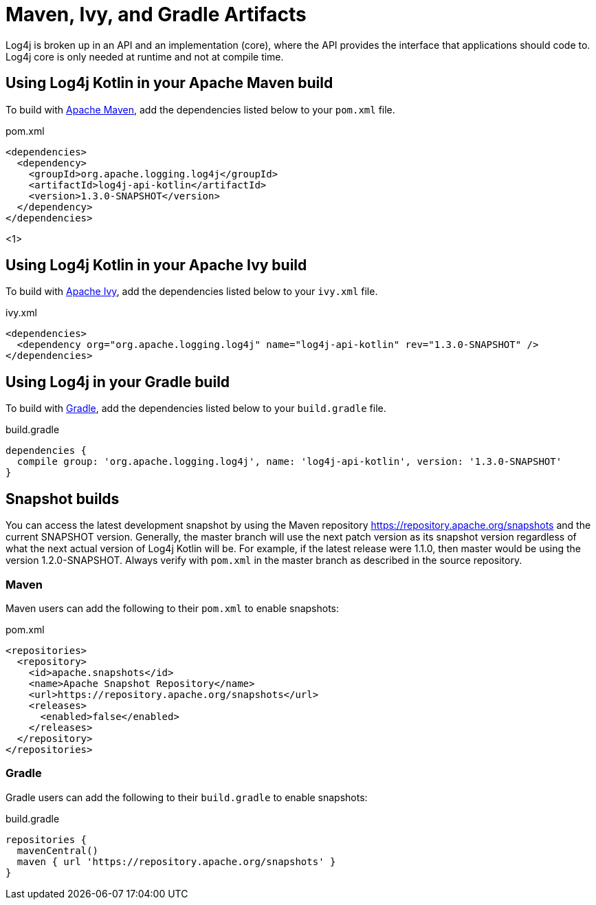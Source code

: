 ////
    Licensed to the Apache Software Foundation (ASF) under one or more
    contributor license agreements.  See the NOTICE file distributed with
    this work for additional information regarding copyright ownership.
    The ASF licenses this file to You under the Apache License, Version 2.0
    (the "License"); you may not use this file except in compliance with
    the License.  You may obtain a copy of the License at

         http://www.apache.org/licenses/LICENSE-2.0

    Unless required by applicable law or agreed to in writing, software
    distributed under the License is distributed on an "AS IS" BASIS,
    WITHOUT WARRANTIES OR CONDITIONS OF ANY KIND, either express or implied.
    See the License for the specific language governing permissions and
    limitations under the License.
////
= Maven, Ivy, and Gradle Artifacts

Log4j is broken up in an API and an implementation (core),
where the API provides the interface that applications should code to.
Log4j core is only needed at runtime and not at compile time.

== Using Log4j Kotlin in your Apache Maven build

To build with https://maven.apache.org/[Apache Maven], add the dependencies listed below to your `pom.xml` file.

.pom.xml
[source,xml]
----
<dependencies>
  <dependency>
    <groupId>org.apache.logging.log4j</groupId>
    <artifactId>log4j-api-kotlin</artifactId>
    <version>1.3.0-SNAPSHOT</version>
  </dependency>
</dependencies>
----
<1>

== Using Log4j Kotlin in your Apache Ivy build

To build with https://ant.apache.org/ivy/[Apache Ivy], add the dependencies listed below to your
`ivy.xml` file.

.ivy.xml
[source,xml]
----
<dependencies>
  <dependency org="org.apache.logging.log4j" name="log4j-api-kotlin" rev="1.3.0-SNAPSHOT" />
</dependencies>
----

== Using Log4j in your Gradle build

To build with https://gradle.org/[Gradle], add the dependencies listed below to your `build.gradle` file.

.build.gradle
[source]
----
dependencies {
  compile group: 'org.apache.logging.log4j', name: 'log4j-api-kotlin', version: '1.3.0-SNAPSHOT'
}
----

== Snapshot builds

You can access the latest development snapshot by using the Maven repository https://repository.apache.org/snapshots and the current SNAPSHOT version.
Generally, the master branch will use the next patch version as its snapshot version regardless of what the next actual version of Log4j Kotlin will be.
For example, if the latest release were 1.1.0, then master would be using the version 1.2.0-SNAPSHOT.
Always verify with `pom.xml` in the master branch as described in the source repository.

=== Maven

Maven users can add the following to their `pom.xml` to enable snapshots:

.pom.xml
[source,xml]
----
<repositories>
  <repository>
    <id>apache.snapshots</id>
    <name>Apache Snapshot Repository</name>
    <url>https://repository.apache.org/snapshots</url>
    <releases>
      <enabled>false</enabled>
    </releases>
  </repository>
</repositories>
----

=== Gradle

Gradle users can add the following to their `build.gradle` to enable snapshots:

.build.gradle
[source]
----
repositories {
  mavenCentral()
  maven { url 'https://repository.apache.org/snapshots' }
}
----